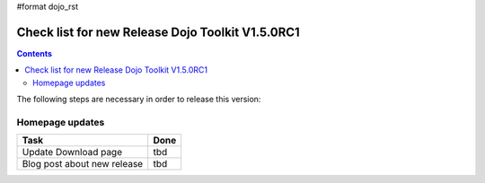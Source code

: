 #format dojo_rst

Check list for new Release Dojo Toolkit V1.5.0RC1
=================================================

.. contents::
   :depth: 2

The following steps are necessary in order to release this version:


================
Homepage updates
================

================================================  ===================
Task                                              Done
================================================  ===================
Update Download page                              tbd
Blog post about new release                       tbd
================================================  ===================
